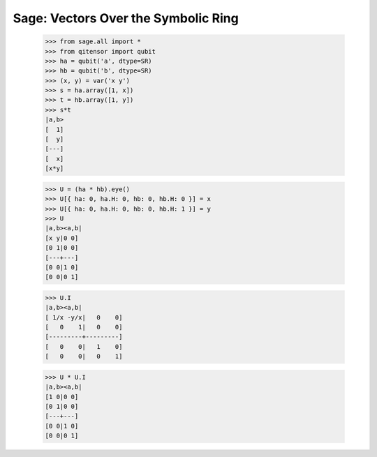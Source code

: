 Sage: Vectors Over the Symbolic Ring
====================================

    >>> from sage.all import *
    >>> from qitensor import qubit
    >>> ha = qubit('a', dtype=SR)
    >>> hb = qubit('b', dtype=SR)
    >>> (x, y) = var('x y')
    >>> s = ha.array([1, x])
    >>> t = hb.array([1, y])
    >>> s*t
    |a,b>
    [  1]
    [  y]
    [---]
    [  x]
    [x*y]

    >>> U = (ha * hb).eye()
    >>> U[{ ha: 0, ha.H: 0, hb: 0, hb.H: 0 }] = x
    >>> U[{ ha: 0, ha.H: 0, hb: 0, hb.H: 1 }] = y
    >>> U
    |a,b><a,b|
    [x y|0 0]
    [0 1|0 0]
    [---+---]
    [0 0|1 0]
    [0 0|0 1]

    >>> U.I
    |a,b><a,b|
    [ 1/x -y/x|   0    0]
    [   0    1|   0    0]
    [---------+---------]
    [   0    0|   1    0]
    [   0    0|   0    1]

    >>> U * U.I
    |a,b><a,b|
    [1 0|0 0]
    [0 1|0 0]
    [---+---]
    [0 0|1 0]
    [0 0|0 1]

